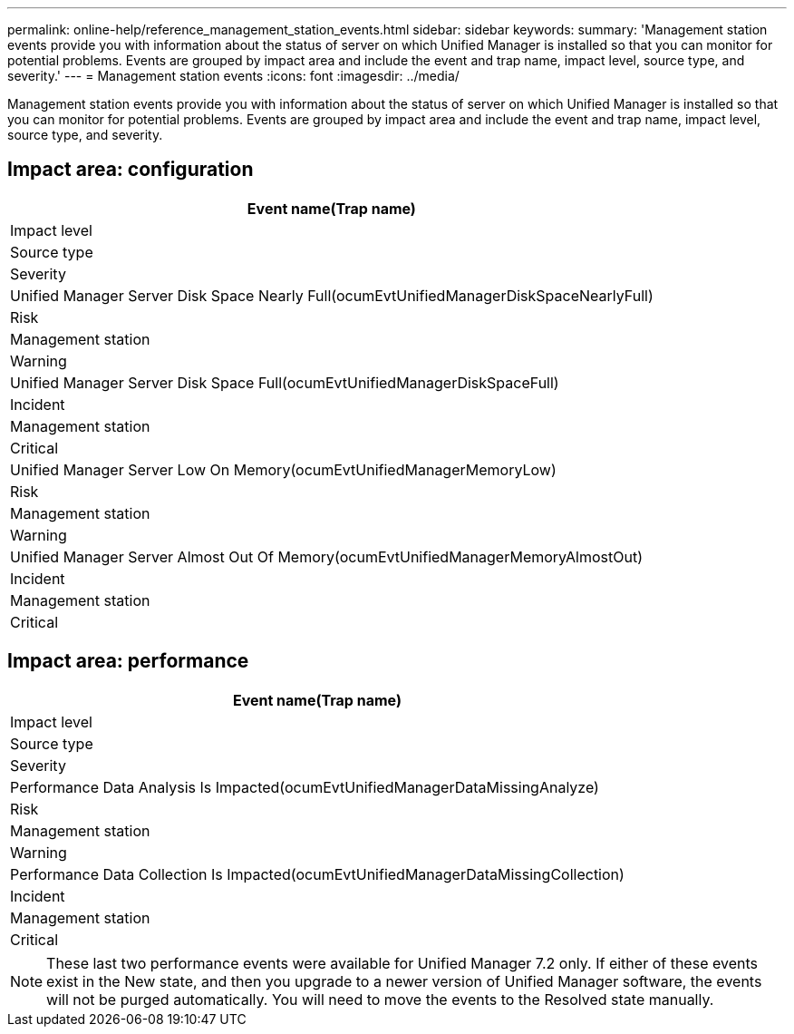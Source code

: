 ---
permalink: online-help/reference_management_station_events.html
sidebar: sidebar
keywords: 
summary: 'Management station events provide you with information about the status of server on which Unified Manager is installed so that you can monitor for potential problems. Events are grouped by impact area and include the event and trap name, impact level, source type, and severity.'
---
= Management station events
:icons: font
:imagesdir: ../media/

[.lead]
Management station events provide you with information about the status of server on which Unified Manager is installed so that you can monitor for potential problems. Events are grouped by impact area and include the event and trap name, impact level, source type, and severity.

== Impact area: configuration

|===
| Event name(Trap name)

| Impact level| Source type| Severity
a|
Unified Manager Server Disk Space Nearly Full(ocumEvtUnifiedManagerDiskSpaceNearlyFull)

a|
Risk
a|
Management station
a|
Warning
a|
Unified Manager Server Disk Space Full(ocumEvtUnifiedManagerDiskSpaceFull)

a|
Incident
a|
Management station
a|
Critical
a|
Unified Manager Server Low On Memory(ocumEvtUnifiedManagerMemoryLow)

a|
Risk
a|
Management station
a|
Warning
a|
Unified Manager Server Almost Out Of Memory(ocumEvtUnifiedManagerMemoryAlmostOut)

a|
Incident
a|
Management station
a|
Critical
|===

== Impact area: performance

|===
| Event name(Trap name)

| Impact level| Source type| Severity
a|
Performance Data Analysis Is Impacted(ocumEvtUnifiedManagerDataMissingAnalyze)

a|
Risk
a|
Management station
a|
Warning
a|
Performance Data Collection Is Impacted(ocumEvtUnifiedManagerDataMissingCollection)

a|
Incident
a|
Management station
a|
Critical
|===

[NOTE]
====
These last two performance events were available for Unified Manager 7.2 only. If either of these events exist in the New state, and then you upgrade to a newer version of Unified Manager software, the events will not be purged automatically. You will need to move the events to the Resolved state manually.
====
